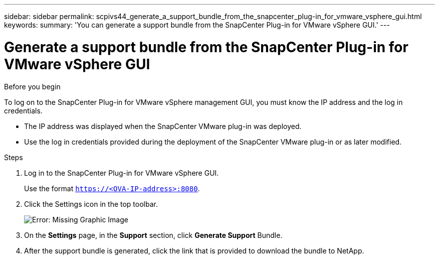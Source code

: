 ---
sidebar: sidebar
permalink: scpivs44_generate_a_support_bundle_from_the_snapcenter_plug-in_for_vmware_vsphere_gui.html
keywords:
summary: 'You can generate a support bundle from the SnapCenter Plug-in for VMware vSphere GUI.'
---

= Generate a support bundle from the SnapCenter Plug-in for VMware vSphere GUI
:hardbreaks:
:nofooter:
:icons: font
:linkattrs:
:imagesdir: ./media/

//
// This file was created with NDAC Version 2.0 (August 17, 2020)
//
// 2020-09-09 12:24:22.404267
//

[.lead]

.Before you begin

To log on to the SnapCenter Plug-in for VMware vSphere management GUI, you must know the IP address and the log in credentials.

* The IP address was displayed when the SnapCenter VMware plug-in was deployed.
* Use the log in credentials provided during the deployment of the SnapCenter VMware plug-in or as later modified.

.Steps

. Log in to the SnapCenter Plug-in for VMware vSphere GUI.
+
Use the format `https://<OVA-IP-address>:8080`.

. Click the Settings icon in the top toolbar.
+
image:scpivs44_image10.png[Error: Missing Graphic Image]

. On the *Settings* page, in the *Support* section, click *Generate Support* Bundle.
. After the support bundle is generated, click the link that is provided to download the bundle to NetApp.
